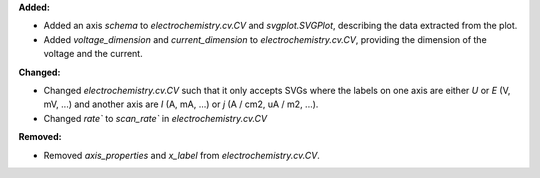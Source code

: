 **Added:**

* Added an axis `schema` to `electrochemistry.cv.CV` and `svgplot.SVGPlot`, describing the data extracted from the plot.
* Added `voltage_dimension` and `current_dimension` to `electrochemistry.cv.CV`, providing the dimension of the voltage and the current.

**Changed:**

* Changed `electrochemistry.cv.CV` such that it only accepts SVGs where the labels on one axis are either `U` or `E` (V, mV, ...) and another axis are `I` (A, mA, ...) or `j` (A / cm2, uA / m2, ...).  
* Changed `rate`` to `scan_rate`` in `electrochemistry.cv.CV`

**Removed:**

* Removed `axis_properties` and `x_label` from `electrochemistry.cv.CV`.
